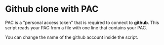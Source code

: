 * Github clone with PAC

PAC is a "personal access token" that is required to connect to *github*. This script reads your PAC from a file with one line that contains your PAC.

You can change the name of the github account inside the script.


